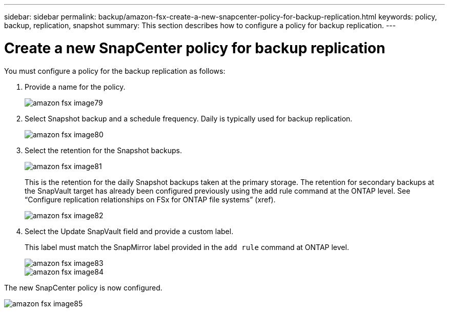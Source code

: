 ---
sidebar: sidebar
permalink: backup/amazon-fsx-create-a-new-snapcenter-policy-for-backup-replication.html
keywords: policy, backup, replication, snapshot
summary: This section describes how to configure a policy for backup replication.
---

= Create a new SnapCenter policy for backup replication
:hardbreaks:
:nofooter:
:icons: font
:linkattrs:
:imagesdir: ./../media/

//
// This file was created with NDAC Version 2.0 (August 17, 2020)
//
// 2022-05-13 09:40:18.365902
//

[.lead]
You must configure a policy for the backup replication as follows:

. Provide a name for the policy.
+
image::amazon-fsx-image79.png[]

. Select Snapshot backup and a schedule frequency. Daily is typically used for backup replication.
+
image::amazon-fsx-image80.png[]

. Select the retention for the Snapshot backups.
+
image::amazon-fsx-image81.png[]
+
This is the retention for the daily Snapshot backups taken at the primary storage. The retention for secondary backups at the SnapVault target has already been configured previously using the add rule command at the ONTAP level. See “Configure replication relationships on FSx for ONTAP file systems” (xref).
+
image::amazon-fsx-image82.png[]

. Select the Update SnapVault field and provide a custom label.
+
This label must match the SnapMirror label provided in the `add rule` command at ONTAP level.
+
image::amazon-fsx-image83.png[]
+
image::amazon-fsx-image84.png[]

The new SnapCenter policy is now configured.

image::amazon-fsx-image85.png[]

